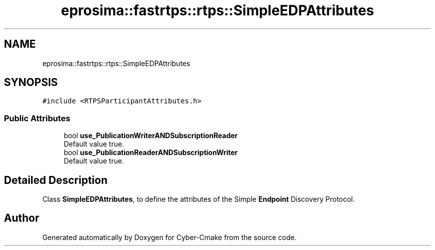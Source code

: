 .TH "eprosima::fastrtps::rtps::SimpleEDPAttributes" 3 "Sun Sep 3 2023" "Version 8.0" "Cyber-Cmake" \" -*- nroff -*-
.ad l
.nh
.SH NAME
eprosima::fastrtps::rtps::SimpleEDPAttributes
.SH SYNOPSIS
.br
.PP
.PP
\fC#include <RTPSParticipantAttributes\&.h>\fP
.SS "Public Attributes"

.in +1c
.ti -1c
.RI "bool \fBuse_PublicationWriterANDSubscriptionReader\fP"
.br
.RI "Default value true\&. "
.ti -1c
.RI "bool \fBuse_PublicationReaderANDSubscriptionWriter\fP"
.br
.RI "Default value true\&. "
.in -1c
.SH "Detailed Description"
.PP 
Class \fBSimpleEDPAttributes\fP, to define the attributes of the Simple \fBEndpoint\fP Discovery Protocol\&. 

.SH "Author"
.PP 
Generated automatically by Doxygen for Cyber-Cmake from the source code\&.
